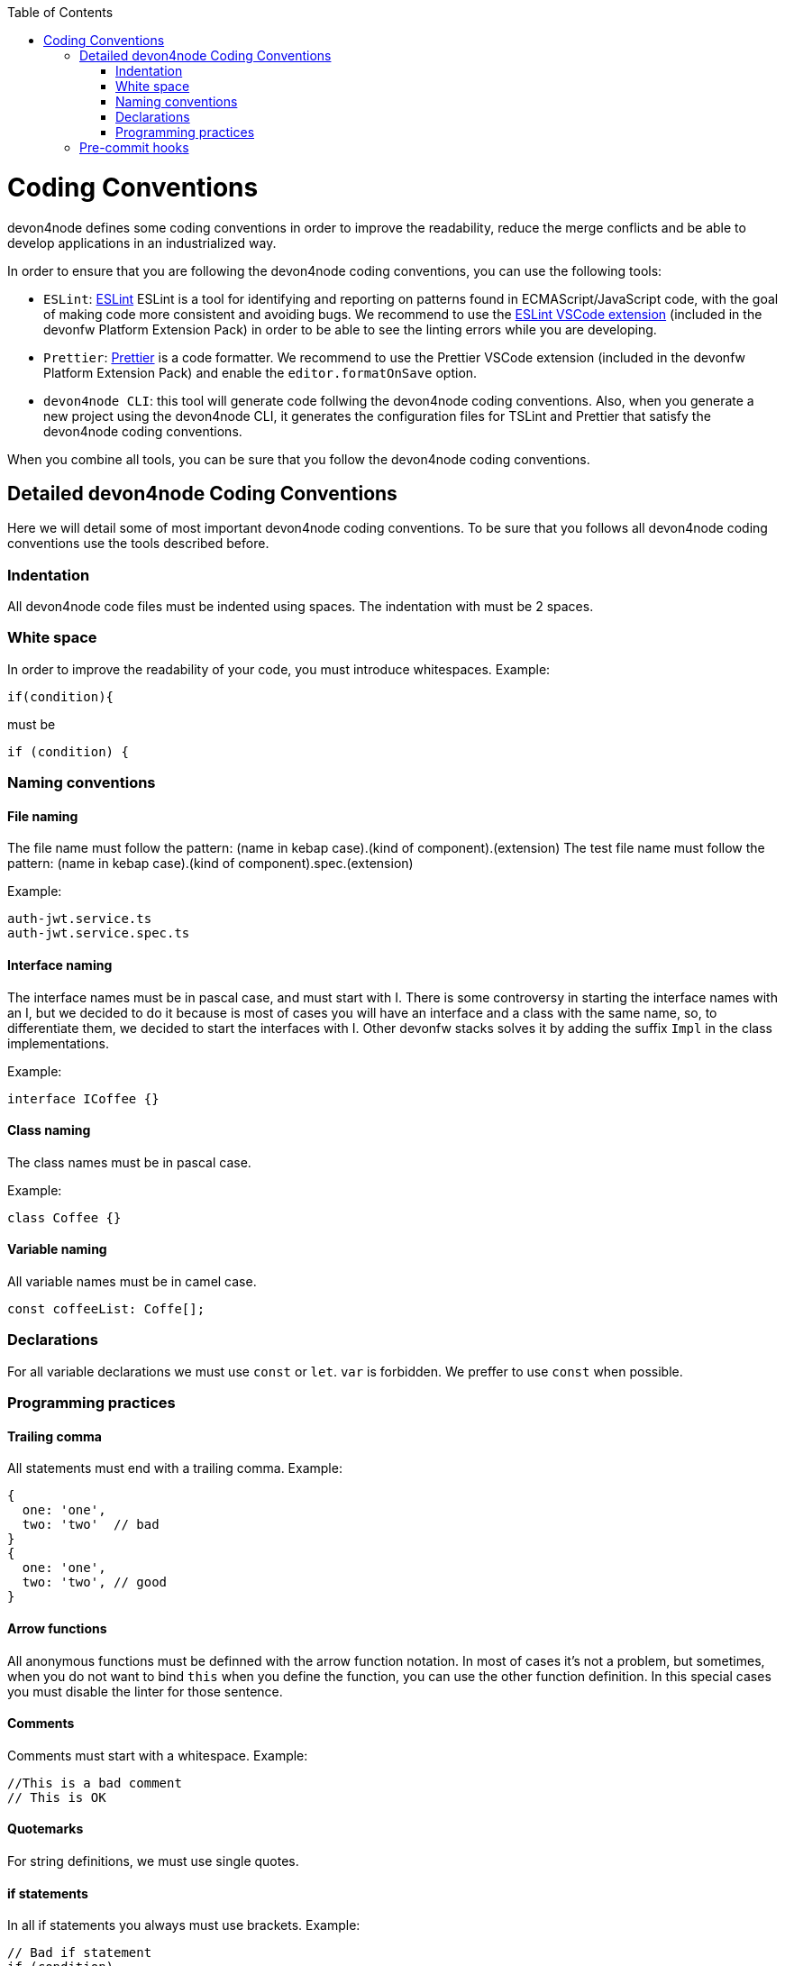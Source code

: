 :toc: macro

ifdef::env-github[]
:tip-caption: :bulb:
:note-caption: :information_source:
:important-caption: :heavy_exclamation_mark:
:caution-caption: :fire:
:warning-caption: :warning:
endif::[]

toc::[]
:idprefix:
:idseparator: -
:reproducible:
:source-highlighter: rouge
:listing-caption: Listing

= Coding Conventions

devon4node defines some coding conventions in order to improve the readability, reduce the merge conflicts and be able to develop applications in an industrialized way.

In order to ensure that you are following the devon4node coding conventions, you can use the following tools:

- `ESLint`: link:https://eslint.org/[ESLint] ESLint is a tool for identifying and reporting on patterns found in ECMAScript/JavaScript code, with the goal of making code more consistent and avoiding bugs. We recommend to use the link:https://marketplace.visualstudio.com/items?itemName=dbaeumer.vscode-eslint[ESLint VSCode extension] (included in the devonfw Platform Extension Pack) in order to be able to see the linting errors while you are developing.
- `Prettier`: link:https://prettier.io/[Prettier] is a code formatter. We recommend to use the Prettier VSCode extension (included in the devonfw Platform Extension Pack) and enable the `editor.formatOnSave` option.
- `devon4node CLI`: this tool will generate code follwing the devon4node coding conventions. Also, when you generate a new project using the devon4node CLI, it generates the configuration files for TSLint and Prettier that satisfy the devon4node coding conventions.

When you combine all tools, you can be sure that you follow the devon4node coding conventions.

== Detailed devon4node Coding Conventions

Here we will detail some of most important devon4node coding conventions. To be sure that you follows all devon4node coding conventions use the tools described before.

=== Indentation

All devon4node code files must be indented using spaces. The indentation with must be 2 spaces.

=== White space

In order to improve the readability of your code, you must introduce whitespaces. Example:

[source,typescript]
----
if(condition){
----

must be

[source,typescript]
----
if (condition) {
----

=== Naming conventions

==== File naming

The file name must follow the pattern: (name in kebap case).(kind of component).(extension)
The test file name must follow the pattern: (name in kebap case).(kind of component).spec.(extension)

Example:

----
auth-jwt.service.ts
auth-jwt.service.spec.ts
----

==== Interface naming

The interface names must be in pascal case, and must start with I. There is some controversy in starting the interface names with an I, but we decided to do it because is most of cases you will have an interface and a class with the same name, so, to differentiate them, we decided to start the interfaces with I. Other devonfw stacks solves it by adding the suffix `Impl` in the class implementations.

Example:

----
interface ICoffee {}
----

==== Class naming

The class names must be in pascal case.

Example:

----
class Coffee {}
----

==== Variable naming

All variable names must be in camel case.

----
const coffeeList: Coffe[];
----

=== Declarations

For all variable declarations we must use `const` or `let`. `var` is forbidden. We preffer to use `const` when possible.

=== Programming practices

==== Trailing comma

All statements must end with a trailing comma. Example:

[source,typescript]
----
{
  one: 'one',
  two: 'two'  // bad
}
{
  one: 'one',
  two: 'two', // good
}
----

==== Arrow functions

All anonymous functions must be definned with the arrow function notation. In most of cases it's not a problem, but sometimes, when you do not want to bind `this` when you define the function, you can use the other function definition. In this special cases you must disable the linter for those sentence.

==== Comments

Comments must start with a whitespace. Example:

[source,typescript]
----
//This is a bad comment
// This is OK
----

==== Quotemarks

For string definitions, we must use single quotes.

==== if statements

In all if statements you always must use brackets. Example:

[source,typescript]
----
// Bad if statement
if (condition)
  return true;

// Good if statement
if (condition) {
  return true;
}
----

== Pre-commit hooks

In order to ensure that your new code follows the coding conventions, devon4node uses by default husky. Husky is a tool that allows you to configure git hooks easly in your project. When you make a `git commit` in your devon4node project, it will execute two actions:

* Prettify the staged files
* Execute the linter in the staged files

If any action fails, you won't be able to commit your new changes.

NOTE: If you want to skip the git hooks, you can do a commit passing the `--no-verify` flag.
